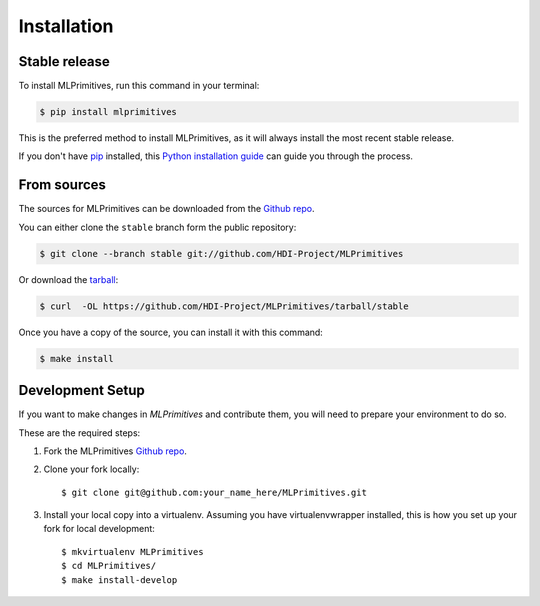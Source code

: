 .. highlight:: shell

Installation
============

Stable release
--------------

To install MLPrimitives, run this command in your terminal:

.. code-block:: console

    $ pip install mlprimitives

This is the preferred method to install MLPrimitives, as it will always install the most recent
stable release.

If you don't have `pip`_ installed, this `Python installation guide`_ can guide
you through the process.

.. _pip: https://pip.pypa.io
.. _Python installation guide: http://docs.python-guide.org/en/latest/starting/installation/

From sources
------------

The sources for MLPrimitives can be downloaded from the `Github repo`_.

You can either clone the ``stable`` branch form the public repository:

.. code-block:: console

    $ git clone --branch stable git://github.com/HDI-Project/MLPrimitives

Or download the `tarball`_:

.. code-block:: console

    $ curl  -OL https://github.com/HDI-Project/MLPrimitives/tarball/stable

Once you have a copy of the source, you can install it with this command:

.. code-block:: console

    $ make install

.. _development:

Development Setup
-----------------

If you want to make changes in `MLPrimitives` and contribute them, you will need to prepare
your environment to do so.

These are the required steps:

1. Fork the MLPrimitives `Github repo`_.

2. Clone your fork locally::

    $ git clone git@github.com:your_name_here/MLPrimitives.git

3. Install your local copy into a virtualenv. Assuming you have virtualenvwrapper installed,
   this is how you set up your fork for local development::

    $ mkvirtualenv MLPrimitives
    $ cd MLPrimitives/
    $ make install-develop

.. _Github repo: https://github.com/HDI-Project/MLPrimitives
.. _tarball: https://github.com/HDI-Project/MLPrimitives/tarball/stable
